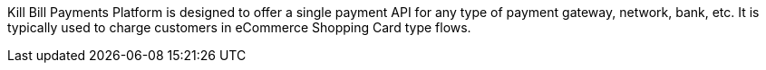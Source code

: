 Kill Bill Payments Platform is designed to offer a single payment API for any type of payment gateway, network, bank, etc. It is typically used to charge customers in eCommerce Shopping Card type flows.
